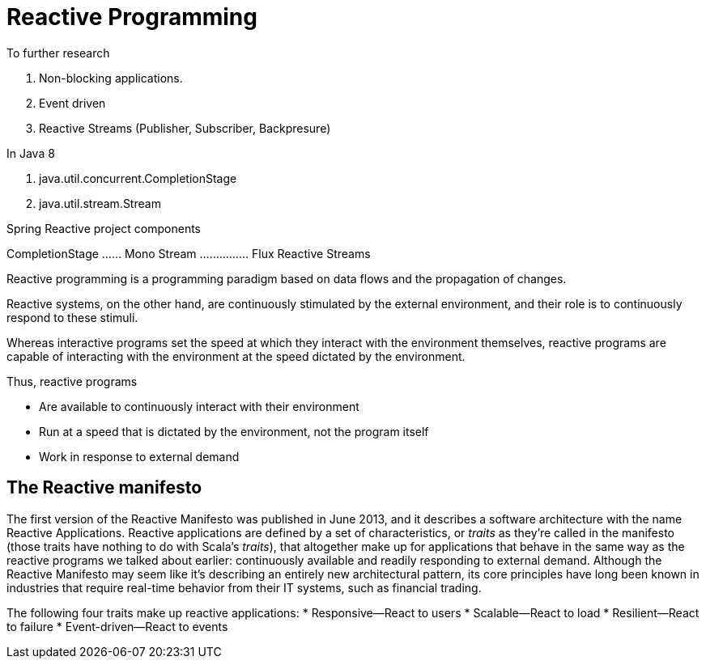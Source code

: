 = Reactive Programming

****
To further research

. Non-blocking applications.
. Event driven
. Reactive Streams (Publisher, Subscriber, Backpresure)

In Java 8

. java.util.concurrent.CompletionStage
. java.util.stream.Stream

Spring Reactive project components

CompletionStage ...... Mono
Stream ............... Flux
Reactive Streams

****

Reactive programming is a programming paradigm
based on data flows and the propagation
of changes.

Reactive systems, on the other hand, are continuously stimulated
by the external environment, and their role is to continuously respond to these
stimuli.

Whereas interactive programs set the speed at which they interact with the environment themselves, reactive programs are capable
of interacting with the environment at the speed dictated by the environment.

Thus, reactive programs

* Are available to continuously interact with their environment
* Run at a speed that is dictated by the environment, not the program itself
* Work in response to external demand

== The Reactive manifesto
The first version of the Reactive Manifesto was published in June 2013, and it
describes a software architecture with the name Reactive Applications. Reactive applications
are defined by a set of characteristics, or _traits_ as they’re called in the manifesto
(those traits have nothing to do with Scala’s _traits_), that altogether make up for
applications that behave in the same way as the reactive programs we talked about earlier:
continuously available and readily responding to external demand. Although the
Reactive Manifesto may seem like it’s describing an entirely new architectural pattern,
its core principles have long been known in industries that require real-time behavior
from their IT systems, such as financial trading.

The following four traits make up reactive applications:
* Responsive—React to users
* Scalable—React to load
* Resilient—React to failure
* Event-driven—React to events



